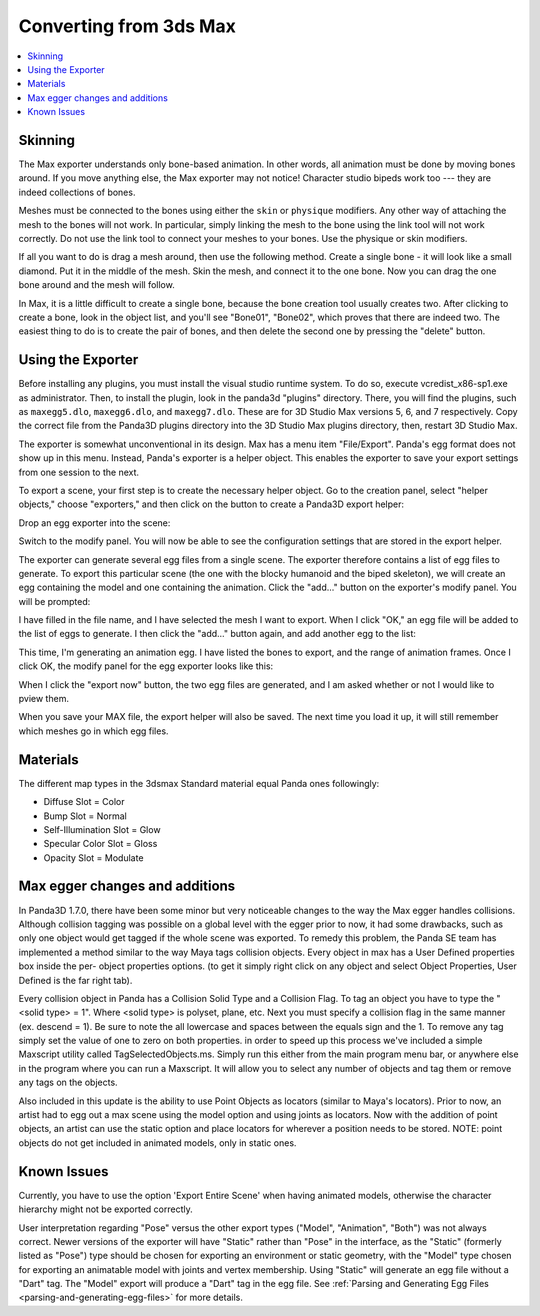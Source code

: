 .. _converting-from-3ds-max:

Converting from 3ds Max
=======================

.. contents::
   :local:

Skinning
--------

The Max exporter understands only bone-based animation. In other words, all
animation must be done by moving bones around. If you move anything else, the
Max exporter may not notice! Character studio bipeds work too --- they are
indeed collections of bones.

Meshes must be connected to the bones using either the ``skin`` or ``physique``
modifiers. Any other way of attaching the mesh to the bones will not work. In
particular, simply linking the mesh to the bone using the link tool will not
work correctly. Do not use the link tool to connect your meshes to your bones.
Use the physique or skin modifiers.

If all you want to do is drag a mesh around, then use the following method.
Create a single bone - it will look like a small diamond. Put it in the middle
of the mesh. Skin the mesh, and connect it to the one bone. Now you can drag the
one bone around and the mesh will follow.

In Max, it is a little difficult to create a single bone, because the bone
creation tool usually creates two. After clicking to create a bone, look in the
object list, and you'll see "Bone01", "Bone02", which proves that there are
indeed two. The easiest thing to do is to create the pair of bones, and then
delete the second one by pressing the "delete" button.

Using the Exporter
------------------

Before installing any plugins, you must install the visual studio runtime
system. To do so, execute vcredist_x86-sp1.exe as administrator. Then, to
install the plugin, look in the panda3d "plugins" directory. There, you will
find the plugins, such as ``maxegg5.dlo``, ``maxegg6.dlo``, and ``maxegg7.dlo``.
These are for 3D Studio Max versions 5, 6, and 7 respectively. Copy the correct
file from the Panda3D plugins directory into the 3D Studio Max plugins
directory, then, restart 3D Studio Max.

The exporter is somewhat unconventional in its design. Max has a menu item
"File/Export". Panda's egg format does not show up in this menu. Instead,
Panda's exporter is a helper object. This enables the exporter to save your
export settings from one session to the next.

To export a scene, your first step is to create the necessary helper object.
Go to the creation panel, select "helper objects," choose "exporters," and
then click on the button to create a Panda3D export helper:

|maxexp1.jpg|

Drop an egg exporter into the scene:

|maxexp2.jpg|

Switch to the modify panel. You will now be able to see the configuration
settings that are stored in the export helper.

|maxexp3.jpg|

The exporter can generate several egg files from a single scene. The exporter
therefore contains a list of egg files to generate. To export this particular
scene (the one with the blocky humanoid and the biped skeleton), we will create
an egg containing the model and one containing the animation. Click the "add..."
button on the exporter's modify panel. You will be prompted:

|maxexp4.jpg|

I have filled in the file name, and I have selected the mesh I want to export.
When I click "OK," an egg file will be added to the list of eggs to generate.
I then click the "add..." button again, and add another egg to the list:

|maxexp5.jpg|

This time, I'm generating an animation egg. I have listed the bones to export,
and the range of animation frames. Once I click OK, the modify panel for the egg
exporter looks like this:

|maxexp6.jpg|

When I click the "export now" button, the two egg files are generated, and I am
asked whether or not I would like to pview them.

When you save your MAX file, the export helper will also be saved. The next time
you load it up, it will still remember which meshes go in which egg files.

Materials
---------

The different map types in the 3dsmax Standard material equal Panda ones
followingly:

-  Diffuse Slot = Color
-  Bump Slot = Normal
-  Self-Illumination Slot = Glow
-  Specular Color Slot = Gloss
-  Opacity Slot = Modulate

Max egger changes and additions
-------------------------------

In Panda3D 1.7.0, there have been some minor but very noticeable changes to the
way the Max egger handles collisions. Although collision tagging was possible on
a global level with the egger prior to now, it had some drawbacks, such as only
one object would get tagged if the whole scene was exported. To remedy this
problem, the Panda SE team has implemented a method similar to the way Maya tags
collision objects. Every object in max has a User Defined properties box inside
the per- object properties options. (to get it simply right click on any object
and select Object Properties, User Defined is the far right tab).

|OBJ_PROPS.JPG| |OBJECT_PROPERTIES.JPG|

Every collision object in Panda has a Collision Solid Type and a Collision Flag.
To tag an object you have to type the "<solid type> = 1". Where <solid type> is
polyset, plane, etc. Next you must specify a collision flag in the same manner
(ex. descend = 1). Be sure to note the all lowercase and spaces between the
equals sign and the 1. To remove any tag simply set the value of one to zero on
both properties. in order to speed up this process we've included a simple
Maxscript utility called TagSelectedObjects.ms. Simply run this either from the
main program menu bar, or anywhere else in the program where you can run a
Maxscript. It will allow you to select any number of objects and tag them or
remove any tags on the objects.

|MAX_SCRIPT.JPG|

Also included in this update is the ability to use Point Objects as locators
(similar to Maya's locators). Prior to now, an artist had to egg out a max scene
using the model option and using joints as locators. Now with the addition of
point objects, an artist can use the static option and place locators for
wherever a position needs to be stored. NOTE: point objects do not get included
in animated models, only in static ones.

Known Issues
------------

Currently, you have to use the option 'Export Entire Scene' when having animated
models, otherwise the character hierarchy might not be exported correctly.

User interpretation regarding "Pose" versus the other export types ("Model",
"Animation", "Both") was not always correct. Newer versions of the exporter will
have "Static" rather than "Pose" in the interface, as the "Static" (formerly
listed as "Pose") type should be chosen for exporting an environment or static
geometry, with the "Model" type chosen for exporting an animatable model with
joints and vertex membership. Using "Static" will generate an egg file without a
"Dart" tag. The "Model" export will produce a "Dart" tag in the egg file. See
:ref:`Parsing and Generating Egg Files <parsing-and-generating-egg-files>` for
more details.

.. |maxexp1.jpg| image:: maxexp1.jpg
.. |maxexp2.jpg| image:: maxexp2.jpg
.. |maxexp3.jpg| image:: maxexp3.jpg
.. |maxexp4.jpg| image:: maxexp4.jpg
.. |maxexp5.jpg| image:: maxexp5.jpg
.. |maxexp6.jpg| image:: maxexp6.jpg
.. |OBJ_PROPS.JPG| image:: obj-props.jpg
.. |OBJECT_PROPERTIES.JPG| image:: object-properties.jpg
.. |MAX_SCRIPT.JPG| image:: max-script.jpg
